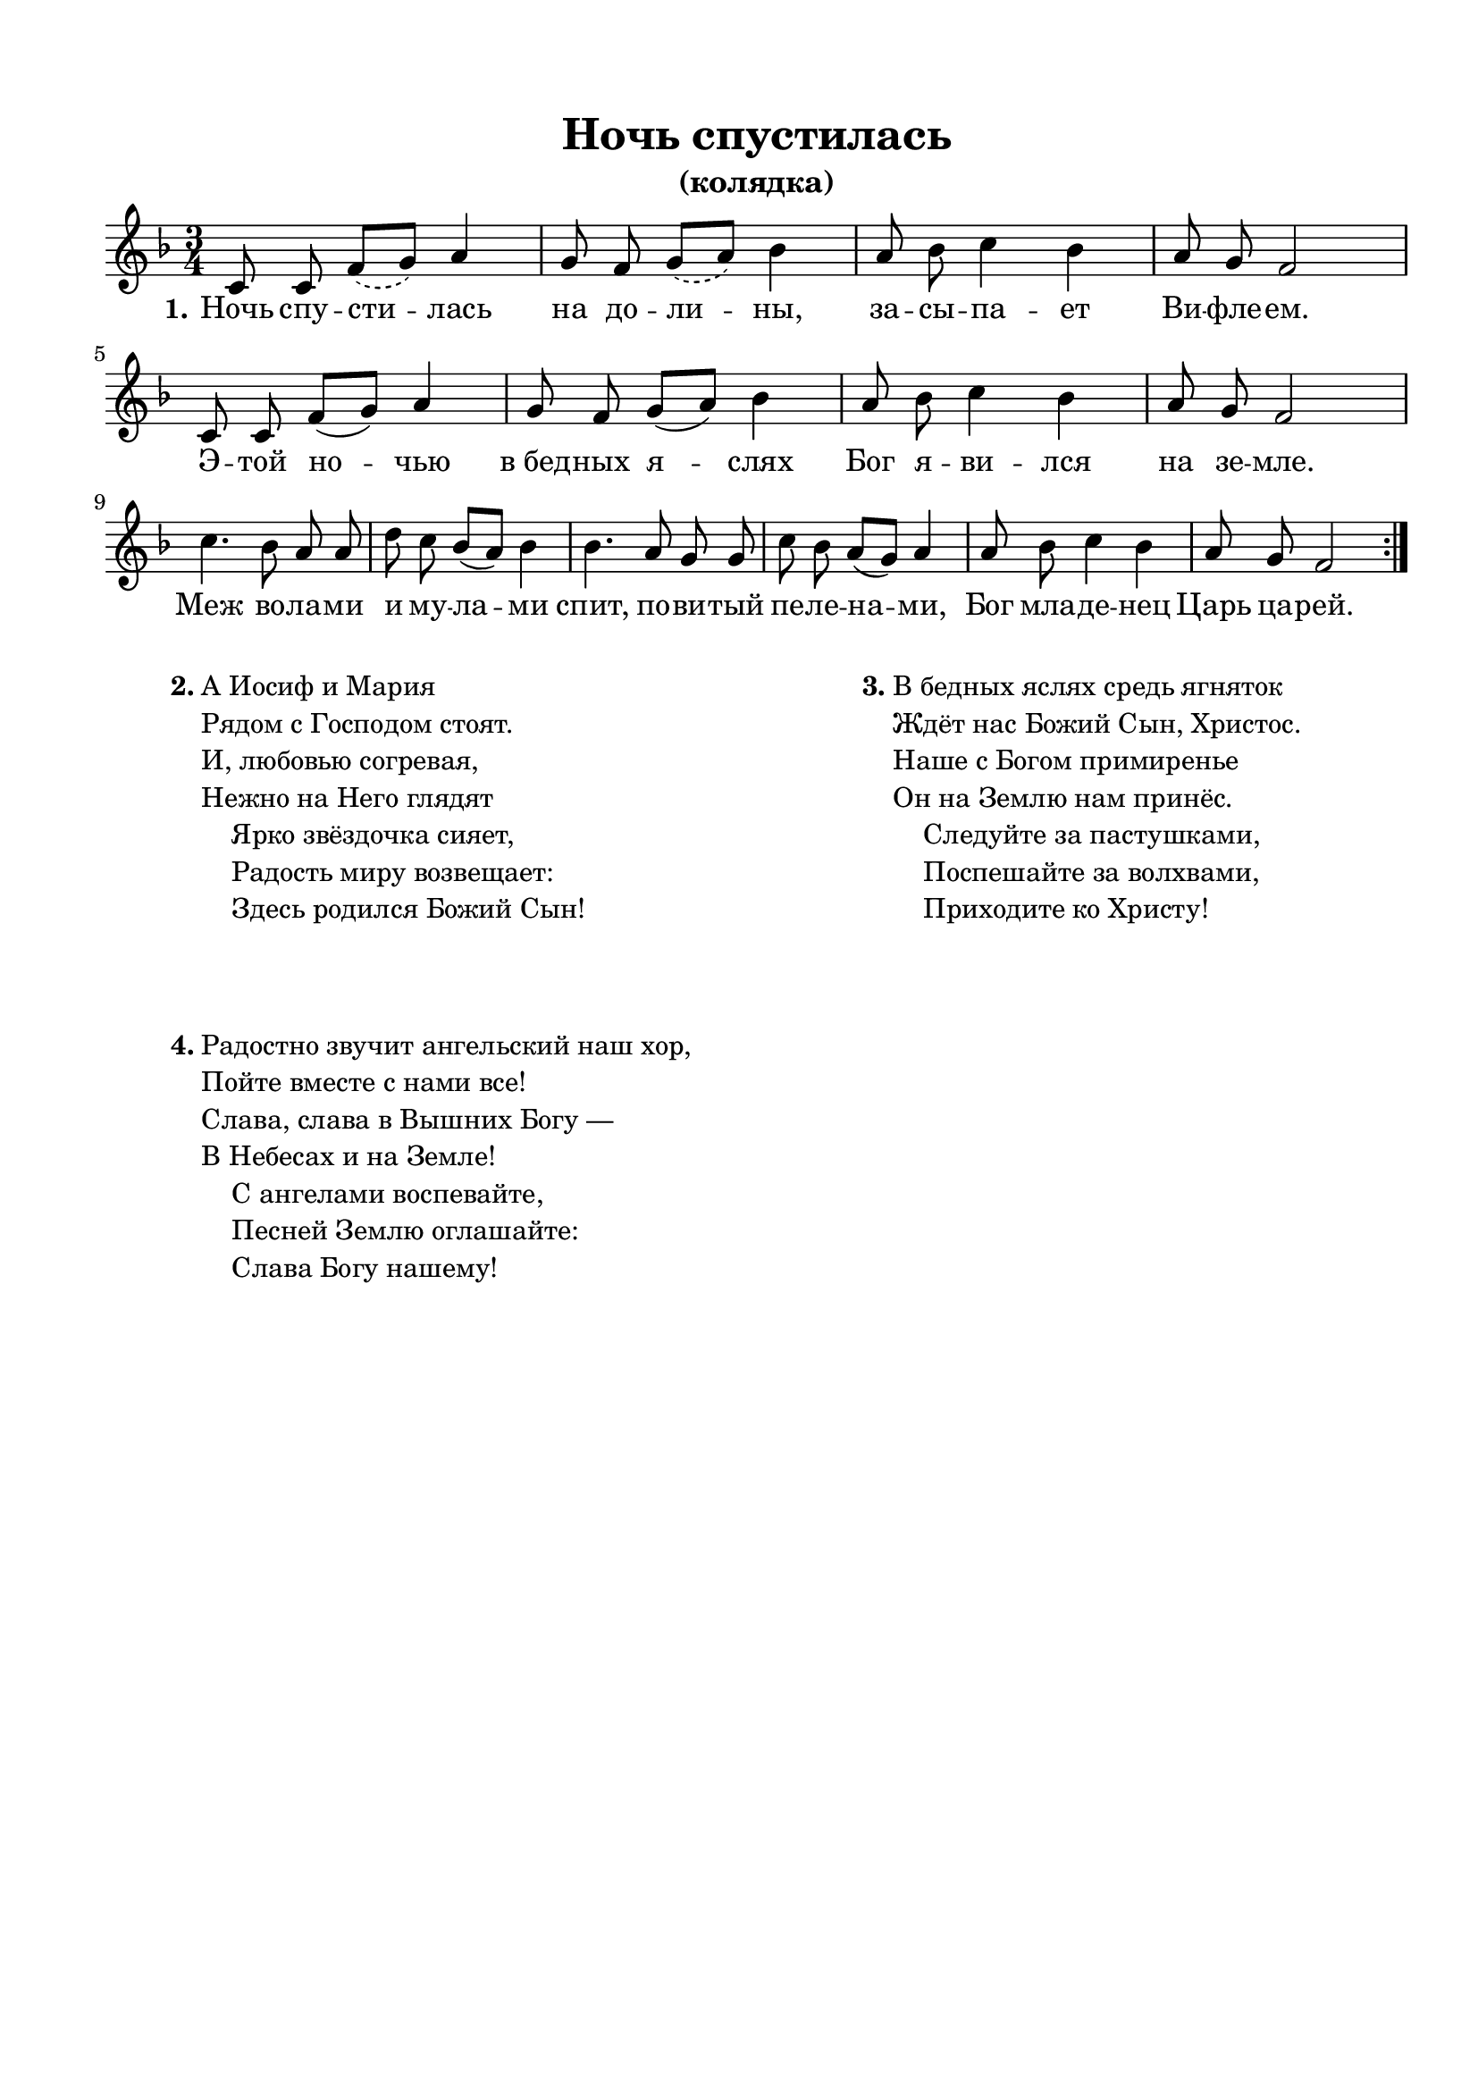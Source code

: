 \version "2.18.2"

% закомментируйте строку ниже, чтобы получался pdf с навигацией
#(ly:set-option 'point-and-click #f)
#(ly:set-option 'midi-extension "mid")
#(set-default-paper-size "a4")
%#(set-global-staff-size 18)

\header {
  title = "Ночь спустилась"
  subtitle = "(колядка)"
  % composer = "Composer"
  % Удалить строку версии LilyPond 
  tagline = ##f
}

global = {
  \key f \major
  \time 3/4
  \numericTimeSignature
  \autoBeamOff
}

%make visible number of every 2-nd bar
secondbar = {
  \override Score.BarNumber.break-visibility = #end-of-line-invisible
  \set Score.barNumberVisibility = #(every-nth-bar-number-visible 2)
}

%use this as temporary line break
abr = { \break }

% uncommend next line when finished
%abr = {}

%once hide accidental (runaround for cadenza
nat = { \once \hide Accidental }

sopvoice = \relative c' {
  \global
  \repeat volta 3 {  
  c8 c  \slurDashed f[( g]) a4 |
  g8 f g[( a]) bes4 |
  a8 bes c4 bes |
  a8 g f2 | \break
  \slurSolid
  
  c8 c f[( g]) a4 |
  g8 f g[( a]) bes4 |
  a8 bes c4 bes |
  a8 g f2 | \break
  
  c'4. bes8 a a |
  d c bes[( a]) bes4 |
  bes4. a8 g g |
  c bes a[( g]) a4 |
  a8 bes c4 bes |
  a8 g f2 | }
}


lyricscore = \lyricmode {
  \set stanza = "1." 
  Ночь спу -- сти -- лась на до -- ли -- ны,
  за -- сы -- па -- ет Ви -- фле -- ем.
  Э -- той но -- чью в_бед -- ных я -- слях Бог я -- ви -- лся на зе -- мле.
  
  Меж во -- ла -- ми и му -- ла -- ми 
  спит, по -- ви -- тый пе -- ле -- на -- ми, Бог мла -- де -- нец Царь ца -- рей.
}

lyricscoretwo = \lyricmode {
  \set stanza = "2." 
  А И -- о -- сиф и Ма -- ри -- я
  Ря -- дом с_Го -- спо -- дом сто -- ят.
  И, лю -- бо -- вью со -- гре -- ва -- я,
  не -- жно на Не -- го гля -- дят.
  
  Я -- рко звё -- здо -- чка си -- я -- ет,
  ра -- дость ми -- ру во -- зве -- ща -- ет:
  здесь ро -- ди -- лся Бо -- жий Сын!
}

lyricscorethree = \lyricmode {
  \set stanza = "3." 
  В_бе -- дных я -- слях средь я -- гня -- ток
  ждёт нас Бо -- жий Сын, Хри -- стос.
  На -- ше с_Бо -- гом при -- ми -- ре -- нье
  Он на Зе -- млю нам при -- нёс.
  
  Сле -- дуй -- те за па -- сту -- шка -- ми,
  по -- спе -- ша -- йте за вол -- хва -- ми,
  при -- хо -- ди -- те ко Хри -- сту!
}

lyricscorefour = \lyricmode {
  \set stanza = "4." 
  Ра -- до --  \set ignoreMelismata = ##t стно зву -- чит ан -- гель -- ский наш хор, \set ignoreMelismata = ##f
  пой -- те вме -- сте с_на -- ми все!
  Сла -- ва, сла -- ва в_вы -- шних Бо -- гу
  в_Не -- бе -- сах и на Зе -- мле!
  
  С_а -- нге -- ла -- ми во -- спе -- ва -- йте,
  пе -- сней Зе -- млю о -- гла -- ша -- йте:
  Сла -- ва Бо -- гу на -- ше -- му!
}

\bookpart {
  \paper {
    top-margin = 15
    left-margin = 15
    right-margin = 10
    bottom-margin = 15
    ragged-bottom = ##f
    indent = 0
  }
  \score {
%      \transpose f d {
    \new ChoirStaff <<
      \new Staff = "upstaff" \with {
        midiInstrument = "voice oohs"
      } <<
        \new Voice = "soprano" { \oneVoice \sopvoice }
      >> 
      
      \new Lyrics \lyricsto "soprano" { \lyricscore }
      % alternative lyrics above up staff
      %\new Lyrics \with {alignAboveContext = "upstaff"} \lyricsto "soprano" \lyricst
      
    >>
%      }  % transposeµ
    \layout { 
      \context {
        \Score
      }
      \context {
        \Staff
        % удаляем обозначение темпа из общего плана
        %  \remove "Time_signature_engraver"
        %  \remove "Bar_number_engraver"
      }
      %Metronome_mark_engraver
    }
    \midi {
      \tempo 4=90
    }
  }
  \markup {
  \fill-line {
    \hspace #0.1 % moves the column off the left margin;
     % can be removed if space on the page is tight
     \column {
      \line { \bold "2."
        \column {
          "А Иосиф и Мария"
          "Рядом с Господом стоят."
          "И, любовью согревая,"
          "Нежно на Него глядят"
          "    Ярко звёздочка сияет,"
          "    Радость миру возвещает:"
          "    Здесь родился Божий Сын!"
        }
      }
      \vspace #3 % moves the column off the left margin;
      \line { \bold "4."
        \column {
          "Радостно звучит ангельский наш хор,"
          "Пойте вместе с нами все!"
          "Слава, слава в Вышних Богу —"
          "В Небесах и на Земле!"
          "    С ангелами воспевайте,"
          "    Песней Землю оглашайте:"
          "    Слава Богу нашему!"
        }
      }
    }
    \hspace #0.1 % adds horizontal spacing between columns;
    \column {
      \line { \bold "3."
        \column {
          "В бедных яслях средь ягняток"
          "Ждёт нас Божий Сын, Христос."
          "Наше с Богом примиренье"
          "Он на Землю нам принёс."
          "    Следуйте за пастушками,"
          "    Поспешайте за волхвами,"
          "    Приходите ко Христу!"
        }
      }
      
    }
  \hspace #0.1 % gives some extra space on the right margin;
  % can be removed if page space is tight
  }
  }
}



% То же самое, но под нотами слова только 1-го куплета
\bookpart {
  \paper {
    top-margin = 15
    left-margin = 15
    right-margin = 10
    bottom-margin = 15
    ragged-bottom = ##f
    indent = 0
  }
  \score {
%      \transpose f d {
    \new ChoirStaff <<
      \new Staff = "upstaff" \with {
        midiInstrument = "voice oohs"
      } <<
        \new Voice = "soprano" { \oneVoice \sopvoice }
      >> 
      
      \new Lyrics \lyricsto "soprano" { \lyricscore }
      \new Lyrics \lyricsto "soprano" { \lyricscoretwo }
      \new Lyrics \lyricsto "soprano" { \lyricscorethree }
      \new Lyrics \lyricsto "soprano" { \lyricscorefour }
      % alternative lyrics above up staff
      %\new Lyrics \with {alignAboveContext = "upstaff"} \lyricsto "soprano" \lyricst
      
    >>
%      }  % transposeµ
    \layout { 
      \context {
        \Score
      }
      \context {
        \Staff
        % удаляем обозначение темпа из общего плана
        %  \remove "Time_signature_engraver"
        %  \remove "Bar_number_engraver"
      }
      %Metronome_mark_engraver
    }
    \midi {
      \tempo 4=90
    }
  }
}